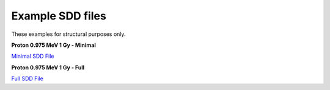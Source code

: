 Example SDD files
====================

These examples for structural purposes only.

**Proton 0.975 MeV 1 Gy - Minimal**

`Minimal SDD File <../_static/minimal_example.html>`_

**Proton 0.975 MeV 1 Gy - Full**

`Full SDD File <../_static/full_example.html>`_
